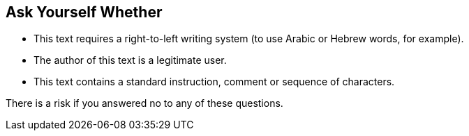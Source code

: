 == Ask Yourself Whether

* This text requires a right-to-left writing system (to use Arabic or Hebrew words, for example).
* The author of this text is a legitimate user.
* This text contains a standard instruction, comment or sequence of characters.

There is a risk if you answered no to any of these questions.
